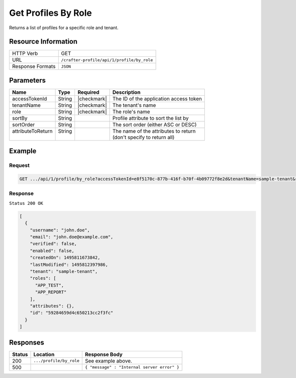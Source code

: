 .. .. include:: /includes/unicode-checkmark.rst

.. _crafter-profile-api-profile-by_role:

====================
Get Profiles By Role
====================

Returns a list of profiles for a specific role and tenant.

--------------------
Resource Information
--------------------

+----------------------------+-------------------------------------------------------------------+
|| HTTP Verb                 || GET                                                              |
+----------------------------+-------------------------------------------------------------------+
|| URL                       || ``/crafter-profile/api/1/profile/by_role``                       |
+----------------------------+-------------------------------------------------------------------+
|| Response Formats          || ``JSON``                                                         |
+----------------------------+-------------------------------------------------------------------+

----------
Parameters
----------

+-------------------+-------------+---------------+----------------------------------------------+
|| Name             || Type       || Required     || Description                                 |
+===================+=============+===============+==============================================+
|| accessTokenId    || String     || |checkmark|  || The ID of the application access token      |
+-------------------+-------------+---------------+----------------------------------------------+
|| tenantName       || String     || |checkmark|  || The tenant's name                           |
+-------------------+-------------+---------------+----------------------------------------------+
|| role             || String     || |checkmark|  || The role's name                             |
+-------------------+-------------+---------------+----------------------------------------------+
|| sortBy           || String     ||              || Profile attribute to sort the list by       |
+-------------------+-------------+---------------+----------------------------------------------+
|| sortOrder        || String     ||              || The sort order (either ASC or DESC)         |
+-------------------+-------------+---------------+----------------------------------------------+
|| attributeToReturn|| String     ||              || The name of the attributes to return        |
||                  ||            ||              || (don't specify to return all)               |
+-------------------+-------------+---------------+----------------------------------------------+

-------
Example
-------

^^^^^^^
Request
^^^^^^^

.. code-block:: none

  GET .../api/1/profile/by_role?accessTokenId=e8f5170c-877b-416f-b70f-4b09772f8e2d&tenantName=sample-tenant&role=APP_TEST

^^^^^^^^
Response
^^^^^^^^

``Status 200 OK``

.. code-block:: json

  [
    {
      "username": "john.doe",
      "email": "john.doe@example.com",
      "verified": false,
      "enabled": false,
      "createdOn": 1495811673842,
      "lastModified": 1495812397986,
      "tenant": "sample-tenant",
      "roles": [
        "APP_TEST",
        "APP_REPORT"
      ],
      "attributes": {},
      "id": "59284659d4c650213cc2f3fc"
    }
  ]

---------
Responses
---------

+---------+--------------------------------+-----------------------------------------------------+
|| Status || Location                      || Response Body                                      |
+=========+================================+=====================================================+
|| 200    || ``.../profile/by_role``       || See example above.                                 |
+---------+--------------------------------+-----------------------------------------------------+
|| 500    ||                               || ``{ "message" : "Internal server error" }``        |
+---------+--------------------------------+-----------------------------------------------------+
